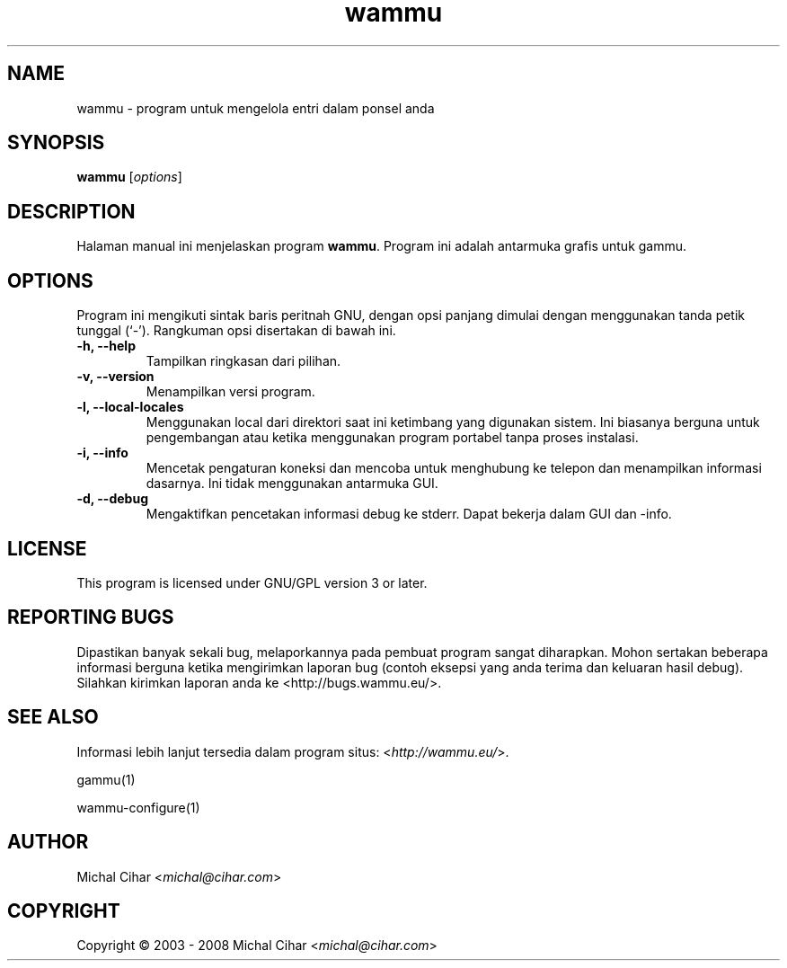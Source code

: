 .\"*******************************************************************
.\"
.\" This file was generated with po4a. Translate the source file.
.\"
.\"*******************************************************************
.TH wammu 1 2005\-01\-24 "Pengelola ponsel" 

.SH NAME
wammu \- program untuk mengelola entri dalam ponsel anda

.SH SYNOPSIS
\fBwammu\fP [\fIoptions\fP]
.br

.SH DESCRIPTION
Halaman manual ini menjelaskan program \fBwammu\fP. Program ini adalah
antarmuka grafis untuk gammu.

.SH OPTIONS
Program ini mengikuti sintak baris peritnah GNU, dengan opsi panjang dimulai
dengan menggunakan tanda petik tunggal (`\-').  Rangkuman opsi disertakan di
bawah ini.
.TP 
\fB\-h, \-\-help\fP
Tampilkan ringkasan dari pilihan.
.TP 
\fB\-v, \-\-version\fP
Menampilkan versi program.
.TP 
\fB\-l, \-\-local\-locales\fP
Menggunakan local dari direktori saat ini ketimbang yang digunakan
sistem. Ini biasanya berguna untuk pengembangan atau ketika menggunakan
program portabel tanpa proses instalasi.
.TP 
\fB\-i, \-\-info\fP
Mencetak pengaturan koneksi dan mencoba untuk menghubung ke telepon dan
menampilkan informasi dasarnya. Ini tidak menggunakan antarmuka GUI.
.TP 
\fB\-d, \-\-debug\fP
Mengaktifkan pencetakan informasi debug ke stderr. Dapat bekerja dalam GUI
dan \-info.

.SH LICENSE
This program is licensed under GNU/GPL version 3 or later.

.SH "REPORTING BUGS"
Dipastikan banyak sekali bug, melaporkannya pada pembuat program sangat
diharapkan. Mohon sertakan beberapa informasi berguna ketika mengirimkan
laporan bug (contoh eksepsi yang anda terima dan keluaran hasil
debug). Silahkan kirimkan laporan anda ke <http://bugs.wammu.eu/>.

.SH "SEE ALSO"
Informasi lebih lanjut tersedia dalam program situs:
<\fIhttp://wammu.eu/\fP>.

gammu(1)

wammu\-configure(1)

.SH AUTHOR
Michal Cihar <\fImichal@cihar.com\fP>
.SH COPYRIGHT
Copyright \(co 2003 \- 2008 Michal Cihar <\fImichal@cihar.com\fP>
